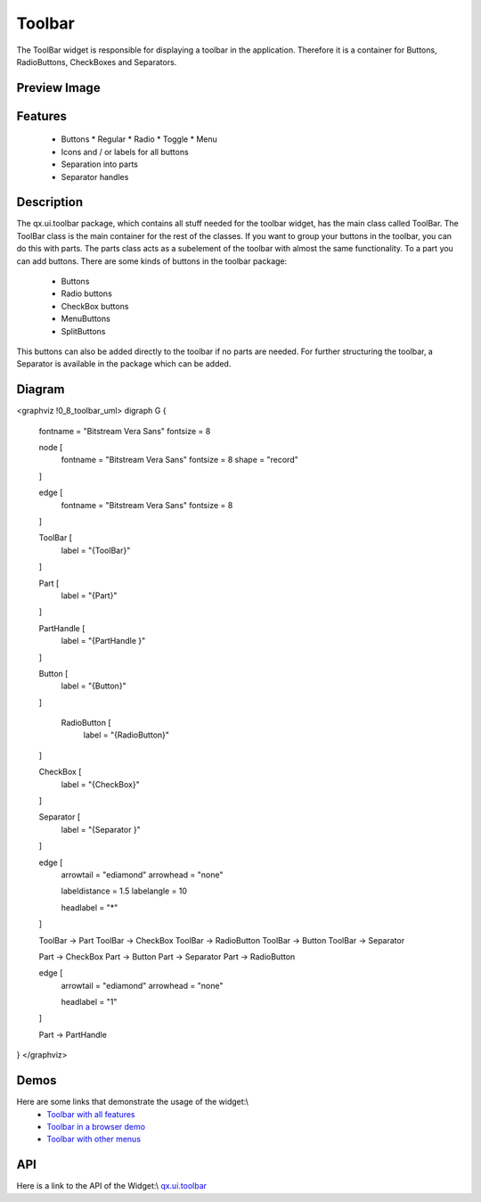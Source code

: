 Toolbar
*******
The ToolBar widget is responsible for displaying a toolbar in the application. Therefore it is a container for Buttons, RadioButtons, CheckBoxes and Separators.

Preview Image
-------------
|pages/widget/toolbar.jpg|

.. |pages/widget/toolbar.jpg| image:: /pages/widget/toolbar.jpg?540

Features
--------
  * Buttons
    * Regular
    * Radio
    * Toggle
    * Menu
  * Icons and / or labels for all buttons
  * Separation into parts
  * Separator handles

Description
-----------
The qx.ui.toolbar package, which contains all stuff needed for the toolbar widget, has the main class called ToolBar. The ToolBar class is the main container for the rest of the classes. 
If you want to group your buttons in the toolbar, you can do this with parts. The parts class acts as a subelement of the toolbar with almost the same functionality. To a part you can add buttons. There are some kinds of buttons in the toolbar package:
  * Buttons
  * Radio buttons
  * CheckBox buttons
  * MenuButtons
  * SplitButtons
This buttons can also be added directly to the toolbar if no parts are needed.
For further structuring the toolbar, a Separator is available in the package which can be added.

Diagram
-------
<graphviz !0_8_toolbar_uml>
digraph G {
        fontname = "Bitstream Vera Sans"
        fontsize = 8

        node [
            fontname = "Bitstream Vera Sans"
            fontsize = 8
            shape = "record"
        ]

        edge [
            fontname = "Bitstream Vera Sans"
            fontsize = 8
        ]

        ToolBar [
            label = "{ToolBar}"
        ]

        Part [
            label = "{Part}"
        ]

        PartHandle [
            label = "{PartHandle }"
        ]

        Button [
            label = "{Button}"
        ]

         RadioButton [
            label = "{RadioButton}"
        ]

        CheckBox [
            label = "{CheckBox}"
        ]

        Separator [
            label = "{Separator }"
        ]              

        edge [
          arrowtail = "ediamond"
          arrowhead = "none"

          labeldistance = 1.5
          labelangle = 10

          headlabel = "*"
        ]

        ToolBar -> Part
        ToolBar -> CheckBox
        ToolBar -> RadioButton
        ToolBar -> Button
        ToolBar -> Separator

        Part -> CheckBox
        Part -> Button
        Part -> Separator
        Part -> RadioButton

        edge [
          arrowtail = "ediamond"
          arrowhead = "none"

          headlabel = "1"
        ]

        Part -> PartHandle

}
</graphviz>

Demos
-----
Here are some links that demonstrate the usage of the widget:\\
  * `Toolbar with all features <http://demo.qooxdoo.org/1.2.x/demobrowser/#widget~ToolBar.html>`_
  * `Toolbar in a browser demo <http://demo.qooxdoo.org/1.2.x/demobrowser/#showcase~Browser.html>`_
  * `Toolbar with other menus <http://demo.qooxdoo.org/1.2.x/demobrowser/#widget~Menu.html>`_

API
---
Here is a link to the API of the Widget:\\
`qx.ui.toolbar <http://demo.qooxdoo.org/1.2.x/apiviewer/index.html#qx.ui.toolbar>`_


